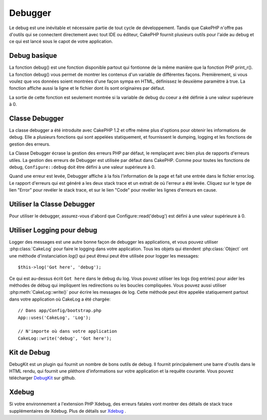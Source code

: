 Debugger
########

Le debug est une inévitable et nécessaire partie de tout cycle de
développement. Tandis que CakePHP n'offre pas d'outils qui se
connectent directement avec tout IDE ou éditeur, CakePHP fournit plusieurs
outils pour l'aide au debug et ce qui est lancé sous le capot de votre
application.

Debug basique
=============

.. php:function:: debug(mixed $var, boolean $showHtml = null, $showFrom = true)

    :param mixed $var: Les contenus à afficher. Les tableaux et objets
        fonctionnent bien.
    :param boolean $showHTML: Défini à true, pour activer l'échappement.
        L'échappement est activé par défaut dans 2.0 quand on sert les
        requêtes web.
    :param boolean $showFrom: Montre la ligne et le fichier pour lesquels le
        debug() apparaît.

La fonction debug() est une fonction disponible partout qui fontionne de la
même manière que la fonction PHP print\_r(). La fonction debug() vous permet
de montrer les contenus d'un variable de différentes façons.
Premièrement, si vous voulez que vos données soient montrées d'une façon
sympa en HTML, définissez le deuxième paramètre à true. La fonction affiche
aussi la ligne et le fichier dont ils sont originaires par défaut.

La sortie de cette fonction est seulement montrée si la variable de debug du
coeur a été définie à une valeur supérieure à 0.

.. versionchanged:: 2.1
    La sortie de ``debug()`` ressemble plus ``var_dump()``, et utilise
    :php:class:`Debugger` en interne.

Classe Debugger
===============

La classe debugger a été introduite avec CakePHP 1.2 et offre même plus
d'options pour obtenir les informations de debug. Elle a plusieurs fonctions
qui sont appelées statiquement, et fournissent le dumping, logging et les
fonctions de gestion des erreurs.

La Classe Debugger écrase la gestion des erreurs PHP par défaut, le remplaçant
avec bien plus de rapports d'erreurs utiles. La gestion des erreurs de Debugger
est utilisée par défaut dans CakePHP. Comme pour toutes les fonctions de debug,
``Configure::debug`` doit être défini à une valeur supérieure à 0.

Quand une erreur est levée, Debugger affiche à la fois l'information de la page
et fait une entrée dans le fichier error.log. Le rapport d'erreurs qui est
généré a les deux stack trace et un extrait de où l'erreur a été levée. Cliquez
sur le type de lien "Error" pour revéler le stack trace, et sur le lien "Code"
pour revéler les lignes d'erreurs en cause.

Utiliser la Classe Debugger
===========================

.. php:class:: Debugger

Pour utiliser le debugger, assurez-vous d'abord que Configure::read('debug')
est défini à une valeur supérieure à 0.

.. php:staticmethod:: Debugger::dump($var, $depth = 3)

    Dump prints out the contents of a variable. Elle affiche toutes les
    propriétés et méthodes (si il y en a) de la variable fournie::

        $foo = array(1,2,3);

        Debugger::dump($foo);

        // sortie
        array(
            1,
            2,
            3
        )

        // objet simple
        $car = new Car();

        Debugger::dump($car);

        // sortie
        Car
        Car::colour = 'red'
        Car::make = 'Toyota'
        Car::model = 'Camry'
        Car::mileage = '15000'
        Car::acclerate()
        Car::decelerate()
        Car::stop()

    .. versionchanged:: 2.1
        Dans 2.1 forward, la sortie a été modifiée pour la lisibilité. Regardez
        :php:func:`Debugger::exportVar()`.

    .. versionchanged:: 2.5.0
        Le paramètre ``depth`` a été ajouté.

.. php:staticmethod:: Debugger::log($var, $level = 7, $depth = 3)

    Crée un stack trace log détaillé au moment de l'invocation. La
    méthode log() affiche les données identiques à celles faites par
    Debugger::dump(), mais dans debug.log au lieu de les sortir
    buffer. Notez que votre répertoire app/tmp directory (et son contenu) doit
    être ouvert en écriture par le serveur web pour que le
    log() fonctionne correctement.

    .. versionchanged:: 2.5.0
        Le paramètre ``depth`` a été ajouté.

.. php:staticmethod:: Debugger::trace($options)

    Retourne le stack trace courant. Chaque ligne des traces inclut la méthode
    appelée, incluant chaque fichier et ligne d'où est originaire l'appel. ::

        //Dans PostsController::index()
        pr( Debugger::trace() );

        //sorties
        PostsController::index() - APP/Controller/DownloadsController.php, line 48
        Dispatcher::_invoke() - CORE/lib/Cake/Routing/Dispatcher.php, line 265
        Dispatcher::dispatch() - CORE/lib/Cake/Routing/Dispatcher.php, line 237
        [main] - APP/webroot/index.php, line 84

    Ci-dessus se trouve le stack trace généré en appelant Debugger::trace()
    dans une action d'un controller. Lire le stack trace de bas en haut
    montre l'ordre des fonctions lancées actuellement (stack frames). Dans
    l'exemple du dessus, index.php appelé Dispatcher::dispatch(), qui est
    appelé in-turn Dispatcher::\_invoke(). La méthode \_invoke() appelé ensuite
    par PostsController::index(). Cette information est utile quand vous
    travaillez avec des opérations récursives ou des stacks profonds, puisqu'il
    identifie les fonctions qui sont actuellement lancées au moment du trace().

.. php:staticmethod:: Debugger::excerpt($file, $line, $context)

    Récupérer un extrait du fichier dans $path (qui est un chemin de fichier
    absolu), mettant en évidence le numéro de la ligne $line avec le nombre
    de lignes $context autour. ::

        pr( Debugger::excerpt(ROOT.DS.LIBS.'debugger.php', 321, 2) );

        //sortira ce qui suit.
        Array
        (
            [0] => <code><span style="color: #000000"> * @access public</span></code>
            [1] => <code><span style="color: #000000"> */</span></code>
            [2] => <code><span style="color: #000000">    function excerpt($file, $line, $context = 2) {</span></code>

            [3] => <span class="code-highlight"><code><span style="color: #000000">        $data = $lines = array();</span></code></span>
            [4] => <code><span style="color: #000000">        $data = @explode("\n", file_get_contents($file));</span></code>
        )

    Bien que cette méthode est utilisée en interne, elle peut être pratique
    si vous créez vos propres messages d'erreurs ou les logs pour les
    situations personnalisées.

.. php:staticmethod:: Debugger::exportVar($var, $recursion = 0)

    Convertir une variable de tout type en une chaîne de caractères pour
    l'utilisation dans la sortie de debug. Cette méthode est aussi utilisée
    par la plupart de Debugger pour les conversions de variable en interne,
    et peut aussi être utilisée dans vos propres Debuggers.

    .. versionchanged:: 2.1
        Cette fonction génère une sortie différente dans 2.1 et suivants.

.. php:staticmethod:: Debugger::invoke($debugger)

    Remplace le Debugger de CakePHP avec une nouvelle instance.

.. php:staticmethod:: Debugger::getType($var)

    Récupère le type de variable. Les objets retourneront leur nom de classe.

    .. versionadded:: 2.1

Utiliser Logging pour debug
===========================

Logger des messages est une autre bonne façon de debugger les applications,
et vous pouvez utiliser :php:class:`CakeLog` pour faire le logging dans votre
application. Tous les objets qui étendent :php:class:`Object` ont une méthode
d'instanciation `log()` qui peut êtreui peut être utilisée pour logger les messages::

    $this->log('Got here', 'debug');

Ce qui est au-dessus écrit ``Got here`` dans le debug du log. Vous pouvez
utiliser les logs (log entries) pour aider les méthodes de débug qui impliquent
les redirections ou les boucles compliquées. Vous pouvez aussi utiliser
:php:meth:`CakeLog::write()` pour écrire les messages de log. Cette méthode
peut être appelée statiquement partout dans votre application où CakeLog
a été chargée::

    // Dans app/Config/bootstrap.php
    App::uses('CakeLog', 'Log');

    // N'importe où dans votre application
    CakeLog::write('debug', 'Got here');

Kit de Debug
============

DebugKit est un plugin qui fournit un nombre de bons outils de debug. Il
fournit principalement une barre d'outils dans le HTML rendu, qui fournit
une pléthore d'informations sur votre application et la requête courante.
Vous pouvez télécharger
`DebugKit <https://github.com/cakephp/debug_kit>`_ sur github.

Xdebug
======

Si votre environnement a l'extension PHP Xdebug, des erreurs fatales vont
montrer des détails de stack trace supplémentaires de Xdebug. Plus de détails
sur `Xdebug <https://xdebug.org>`_ .

.. meta::
    :title lang=fr: Debugger
    :description lang=fr: Debugger CakePHP avec la classe Debugger, logging, basic debugging et utiliser le plugin DebugKit.
    :keywords lang=fr: extrait de code,stack trace,default output,error link,default error,web requests,error report,debugger,tableaux,différentes façons,extrait de,cakephp,ide,options
